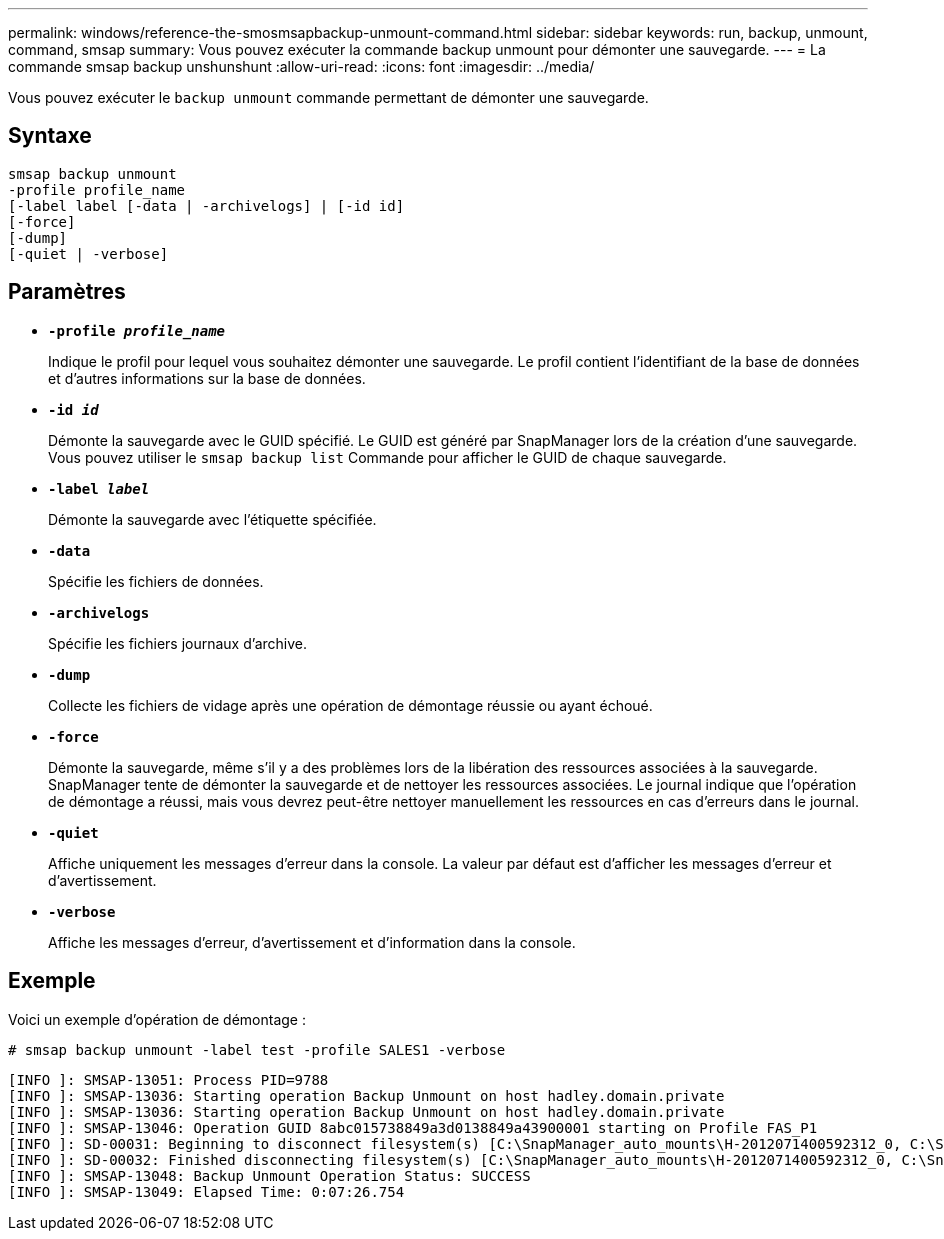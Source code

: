 ---
permalink: windows/reference-the-smosmsapbackup-unmount-command.html 
sidebar: sidebar 
keywords: run, backup, unmount, command, smsap 
summary: Vous pouvez exécuter la commande backup unmount pour démonter une sauvegarde. 
---
= La commande smsap backup unshunshunt
:allow-uri-read: 
:icons: font
:imagesdir: ../media/


[role="lead"]
Vous pouvez exécuter le `backup unmount` commande permettant de démonter une sauvegarde.



== Syntaxe

[listing]
----

smsap backup unmount
-profile profile_name
[-label label [-data | -archivelogs] | [-id id]
[-force]
[-dump]
[-quiet | -verbose]
----


== Paramètres

* *`-profile _profile_name_`*
+
Indique le profil pour lequel vous souhaitez démonter une sauvegarde. Le profil contient l'identifiant de la base de données et d'autres informations sur la base de données.

* *`-id _id_`*
+
Démonte la sauvegarde avec le GUID spécifié. Le GUID est généré par SnapManager lors de la création d'une sauvegarde. Vous pouvez utiliser le `smsap backup list` Commande pour afficher le GUID de chaque sauvegarde.

* *`-label _label_`*
+
Démonte la sauvegarde avec l'étiquette spécifiée.

* *`-data`*
+
Spécifie les fichiers de données.

* *`-archivelogs`*
+
Spécifie les fichiers journaux d'archive.

* *`-dump`*
+
Collecte les fichiers de vidage après une opération de démontage réussie ou ayant échoué.

* *`-force`*
+
Démonte la sauvegarde, même s'il y a des problèmes lors de la libération des ressources associées à la sauvegarde. SnapManager tente de démonter la sauvegarde et de nettoyer les ressources associées. Le journal indique que l'opération de démontage a réussi, mais vous devrez peut-être nettoyer manuellement les ressources en cas d'erreurs dans le journal.

* *`-quiet`*
+
Affiche uniquement les messages d'erreur dans la console. La valeur par défaut est d'afficher les messages d'erreur et d'avertissement.

* *`-verbose`*
+
Affiche les messages d'erreur, d'avertissement et d'information dans la console.





== Exemple

Voici un exemple d'opération de démontage :

[listing]
----
# smsap backup unmount -label test -profile SALES1 -verbose
----
[listing]
----
[INFO ]: SMSAP-13051: Process PID=9788
[INFO ]: SMSAP-13036: Starting operation Backup Unmount on host hadley.domain.private
[INFO ]: SMSAP-13036: Starting operation Backup Unmount on host hadley.domain.private
[INFO ]: SMSAP-13046: Operation GUID 8abc015738849a3d0138849a43900001 starting on Profile FAS_P1
[INFO ]: SD-00031: Beginning to disconnect filesystem(s) [C:\SnapManager_auto_mounts\H-2012071400592312_0, C:\SnapManager_auto_mounts\I-2012071400592328_0].
[INFO ]: SD-00032: Finished disconnecting filesystem(s) [C:\SnapManager_auto_mounts\H-2012071400592312_0, C:\SnapManager_auto_mounts\I-2012071400592328_0].
[INFO ]: SMSAP-13048: Backup Unmount Operation Status: SUCCESS
[INFO ]: SMSAP-13049: Elapsed Time: 0:07:26.754
----